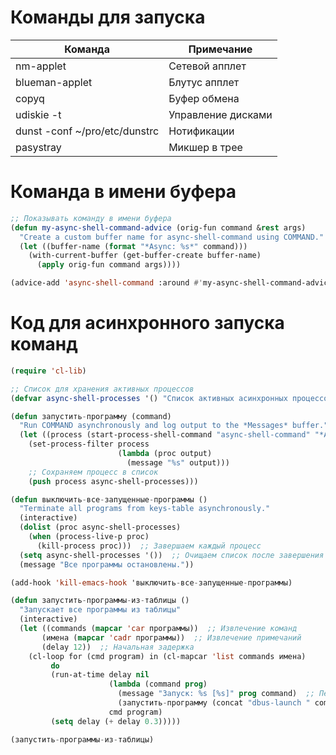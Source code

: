 #+T#+TITLE: Запуск команд EXWM
#+AUTHOR: Petr 11111000000

* Команды для запуска
#+NAME: таблица-программ
| Команда                       | Примечание         |
|-------------------------------+--------------------|
| nm-applet                     | Сетевой апплет     |
| blueman-applet                | Блутус апплет      |
| copyq                         | Буфер обмена       |
| udiskie -t                    | Управление дисками |
| dunst -conf ~/pro/etc/dunstrc | Нотификации        |
| pasystray                     | Микшер в трее      |

* Команда в имени буфера

#+begin_src emacs-lisp
;; Показывать команду в имени буфера
(defun my-async-shell-command-advice (orig-fun command &rest args)
  "Create a custom buffer name for async-shell-command using COMMAND."
  (let ((buffer-name (format "*Async: %s*" command)))
    (with-current-buffer (get-buffer-create buffer-name)
      (apply orig-fun command args))))

(advice-add 'async-shell-command :around #'my-async-shell-command-advice)

#+end_src

* Код для асинхронного запуска команд
#+BEGIN_SRC emacs-lisp :var программы=таблица-программ
(require 'cl-lib)

;; Список для хранения активных процессов
(defvar async-shell-processes '() "Список активных асинхронных процессов.")

(defun запустить-программу (command)
  "Run COMMAND asynchronously and log output to the *Messages* buffer."
  (let ((process (start-process-shell-command "async-shell-command" "*Async Shell Command*" command)))
    (set-process-filter process
                        (lambda (proc output)
                          (message "%s" output)))
    ;; Сохраняем процесс в список
    (push process async-shell-processes)))

(defun выключить-все-запущенные-программы ()
  "Terminate all programs from keys-table asynchronously."
  (interactive)
  (dolist (proc async-shell-processes)
    (when (process-live-p proc)
      (kill-process proc)))  ;; Завершаем каждый процесс
  (setq async-shell-processes '())  ;; Очищаем список после завершения
  (message "Все программы остановлены."))

(add-hook 'kill-emacs-hook 'выключить-все-запущенные-программы)

(defun запустить-программы-из-таблицы ()
  "Запускает все программы из таблицы"
  (interactive)
  (let ((commands (mapcar 'car программы))  ;; Извлечение команд
       (имена (mapcar 'cadr программы))  ;; Извлечение примечаний
       (delay 12))  ;; Начальная задержка
    (cl-loop for (cmd program) in (cl-mapcar 'list commands имена)
         do
         (run-at-time delay nil
                      (lambda (command prog)
                        (message "Запуск: %s [%s]" prog command)  ;; Печать сообщения с именем программы
                        (запустить-программу (concat "dbus-launch " command)))
                      cmd program)
         (setq delay (+ delay 0.3)))))

(запустить-программы-из-таблицы)
      #+END_SRC

#+RESULTS:
